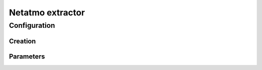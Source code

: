 Netatmo extractor
=================


Configuration
-------------



Creation
~~~~~~~~



Parameters
~~~~~~~~~~


